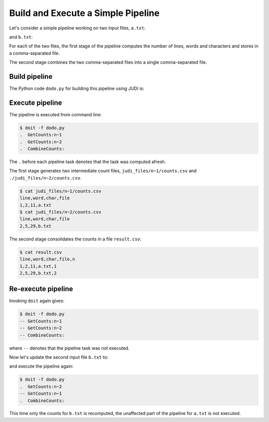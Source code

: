 Build and Execute a Simple Pipeline
===================================

.. meta::
   :description lang=en: Get started creating software pipelines using JUDI.

Let's consider a simple pipeline working on two input files, ``a.txt``:

.. code-block:: text
   :linenos:

   Hello you!

and ``b.txt``:

.. code-block:: text
   :linenos:

   Hello you,
   and your friends!

For each of the two files, the first stage of the pipeline computes
the number of lines, words and characters and stores in a comma-separated file.

The second stage combines the two comma-separated files into a single
comma-separated file.

Build pipeline
--------------

The Python code ``dodo.py`` for building this pipeline using JUDI is:

.. code-block:: python
   :linenos:

   from judi import File, Task, add_param, combine_csvs
   
   add_param([1, 2], 'n')
   
   class GetCounts(Task):
     """Count lines, words and characters in file"""
     inputs = {'inp': File('text', path=['a.txt', 'b.txt'])}
     targets = {'out': File('counts.csv')}
     actions = [("(echo line word char file; wc {}) | sed 's/^ \+//;s/ \+/,/g' > {}", ["$inp", "$out"])]
   
   class CombineCounts(Task):
     """Combine counts"""
     mask = ['n']
     inputs = {'inp': GetCounts.targets['out']}
     targets = {'out': File('result.csv', mask=mask, root='.')}
     actions = [(combine_csvs, ["#inp", "#out"])]

Execute pipeline
----------------

The pipeline is executed from command line:

.. code-block:: console

   $ doit -f dodo.py
   .  GetCounts:n~1
   .  GetCounts:n~2
   .  CombineCounts:

The ``.`` before each pipeline task denotes that the task was computed afresh.

The first stage generates two intermediate count files, ``judi_files/n~1/counts.csv`` and
``./judi_files/n~2/counts.csv``.

.. code-block:: console

   $ cat judi_files/n~1/counts.csv
   line,word,char,file
   1,2,11,a.txt
   $ cat judi_files/n~2/counts.csv
   line,word,char,file
   2,5,29,b.txt

The second stage consolidates the counts in a file ``result.csv``:

.. code-block:: console

   $ cat result.csv
   line,word,char,file,n
   1,2,11,a.txt,1
   2,5,29,b.txt,2


Re-execute pipeline
-------------------

Invoking ``doit`` again gives:

.. code-block:: console

   $ doit -f dodo.py
   -- GetCounts:n~1
   -- GetCounts:n~2
   -- CombineCounts:

where ``--`` denotes that the pipeline task was not executed.

Now let's update the second input file ``b.txt`` to: 

.. code-block:: text
   :linenos:

   Hello you,
   your friends,
   and whole world!

and execute the pipeline again:

.. code-block:: console

   $ doit -f dodo.py
   .  GetCounts:n~2
   -- GetCounts:n~1
   .  CombineCounts:

This time only the counts for ``b.txt`` is recomputed, the unaffected part of
the pipeline for ``a.txt`` is not executed.

